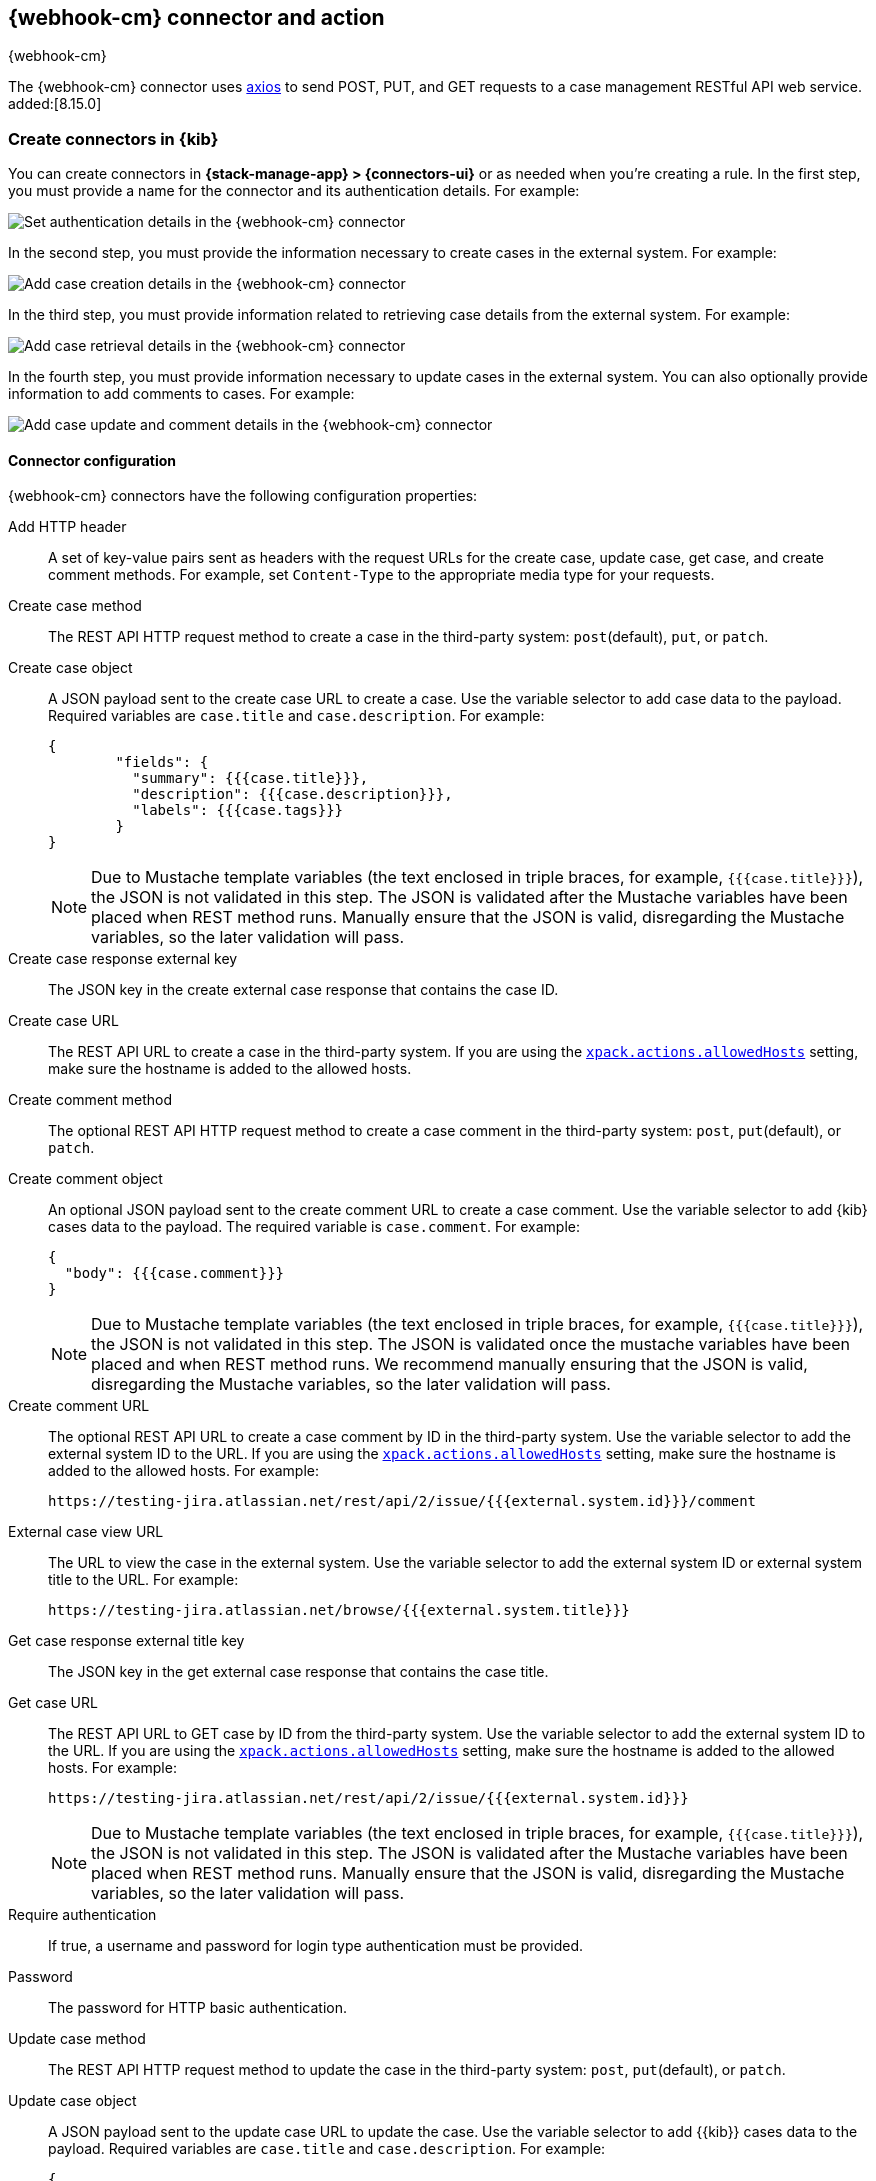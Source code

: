 [[cases-webhook-action-type]]
== {webhook-cm} connector and action
++++
<titleabbrev>{webhook-cm}</titleabbrev>
++++
:frontmatter-description: Add a connector that can send requests to case management web services.
:frontmatter-tags-products: [kibana] 
:frontmatter-tags-content-type: [how-to] 
:frontmatter-tags-user-goals: [configure]

The {webhook-cm} connector uses https://github.com/axios/axios[axios] to send POST, PUT, and GET requests to a case management RESTful API web service. added:[8.15.0]

[float]
[[define-cases-webhook-ui]]
=== Create connectors in {kib}

You can create connectors in *{stack-manage-app} > {connectors-ui}*
or as needed when you're creating a rule.
In the first step, you must provide a name for the connector and its authentication details.
For example:

[role="screenshot"]
image::management/connectors/images/cases-webhook-connector.png[Set authentication details in the {webhook-cm} connector]
// NOTE: This is an autogenerated screenshot. Do not edit it directly.

In the second step, you must provide the information necessary to create cases in the external system.
For example:

[role="screenshot"]
image::management/connectors/images/cases-webhook-connector-create-case.png[Add case creation details in the {webhook-cm} connector]
// NOTE: This is an autogenerated screenshot. Do not edit it directly.

In the third step, you must provide information related to retrieving case details from the external system.
For example:

[role="screenshot"]
image::management/connectors/images/cases-webhook-connector-get-case.png[Add case retrieval details in the {webhook-cm} connector]
// NOTE: This is an autogenerated screenshot. Do not edit it directly.

In the fourth step, you must provide information necessary to update cases in the external system.
You can also optionally provide information to add comments to cases.
For example:

[role="screenshot"]
image::management/connectors/images/cases-webhook-connector-comments.png[Add case update and comment details in the {webhook-cm} connector]
// NOTE: This is an autogenerated screenshot. Do not edit it directly.

[float]
[[cases-webhook-connector-configuration]]
==== Connector configuration

{webhook-cm} connectors have the following configuration properties:

Add HTTP header::
A set of key-value pairs sent as headers with the request URLs for the create case, update case, get case, and create comment methods.
For example, set `Content-Type` to the appropriate media type for your requests.

Create case method::
The REST API HTTP request method to create a case in the third-party system: `post`(default), `put`, or `patch`.

Create case object::
A JSON payload sent to the create case URL to create a case.
Use the variable selector to add case data to the payload.
Required variables are `case.title` and `case.description`. For example:
+
--
[source,json]
----
{
	"fields": {
	  "summary": {{{case.title}}},
	  "description": {{{case.description}}},
	  "labels": {{{case.tags}}}
	}
}
----

NOTE: Due to Mustache template variables (the text enclosed in triple braces, for example, `{{{case.title}}}`), the JSON is not validated in this step.
The JSON is validated after the Mustache variables have been placed when REST method runs. 
Manually ensure that the JSON is valid, disregarding the Mustache variables, so the later validation will pass.
--

Create case response external key::
The JSON key in the create external case response that contains the case ID.

Create case URL::
The REST API URL to create a case in the third-party system.
If you are using the <<action-settings,`xpack.actions.allowedHosts`>> setting, make sure the hostname is added to the allowed hosts.

Create comment method::
The optional REST API HTTP request method to create a case comment in the third-party system: `post`, `put`(default), or `patch`.

Create comment object::
An optional JSON payload sent to the create comment URL to create a case comment.
Use the variable selector to add {kib} cases data to the payload.
The required variable is `case.comment`. For example:
+
--
[source,json]
-----
{
  "body": {{{case.comment}}}
}
-----

NOTE: Due to Mustache template variables (the text enclosed in triple braces, for example, `{{{case.title}}}`), the JSON is not validated in this step. The JSON is validated once the mustache variables have been placed and when REST method runs. We recommend manually ensuring that the JSON is valid, disregarding the Mustache variables, so the later validation will pass.
--

Create comment URL::
The optional REST API URL to create a case comment by ID in the third-party system.
Use the variable selector to add the external system ID to the URL.
If you are using the <<action-settings,`xpack.actions.allowedHosts`>> setting, make sure the hostname is added to the allowed hosts. For example:
+
[source,text]
--
https://testing-jira.atlassian.net/rest/api/2/issue/{{{external.system.id}}}/comment
--

External case view URL::
The URL to view the case in the external system.
Use the variable selector to add the external system ID or external system title to the URL. For example:
+
[source,text]
--
https://testing-jira.atlassian.net/browse/{{{external.system.title}}}
--

Get case response external title key::
The JSON key in the get external case response that contains the case title.

Get case URL::
The REST API URL to GET case by ID from the third-party system.
Use the variable selector to add the external system ID to the URL.
If you are using the <<action-settings,`xpack.actions.allowedHosts`>> setting, make sure the hostname is added to the allowed hosts.
For example:
+
--
[source,text]
----
https://testing-jira.atlassian.net/rest/api/2/issue/{{{external.system.id}}}
----

NOTE: Due to Mustache template variables (the text enclosed in triple braces, for example, `{{{case.title}}}`), the JSON is not validated in this step. The JSON is validated after the Mustache variables have been placed when REST method runs. Manually ensure that the JSON is valid, disregarding the Mustache variables, so the later validation will pass.
--

Require authentication::
If true, a username and password for login type authentication must be provided.

Password::
The password for HTTP basic authentication.

Update case method::
The REST API HTTP request method to update the case in the third-party system: `post`, `put`(default), or `patch`.

Update case object::
A JSON payload sent to the update case URL to update the case.
Use the variable selector to add {{kib}} cases data to the payload.
Required variables are `case.title` and `case.description`.
For example:
+
--
[source,json]
------
{
	"fields": {
	  "summary": {{{case.title}}},
	  "description": {{{case.description}}},
	  "labels": {{{case.tags}}}
	}
}
------

NOTE: Due to Mustache template variables (which is the text enclosed in triple braces, for example, `{{{case.title}}}`), the JSON is not validated in this step.
The JSON is validated after the Mustache variables have been placed when REST method runs. Manually ensure that the JSON is valid to avoid future validation errors; disregard Mustache variables during your review.
--

Update case URL::
The REST API URL to update the case by ID in the third-party system.
Use the variable selector to add the external system ID to the URL.
If you are using the <<action-settings,`xpack.actions.allowedHosts`>> setting, make sure the hostname is added to the allowed hosts.
For example:
+
[source,text]
--
https://testing-jira.atlassian.net/rest/api/2/issue/{{{external.system.ID}}}
--

Username::
The username for HTTP basic authentication.

[float]
[[cases-webhook-action-configuration]]
=== Test connectors

You can test connectors with the <<execute-connector-api,run connector API>> or
as you're creating or editing the connector in {kib}. For example:

[role="screenshot"]
image::management/connectors/images/cases-webhook-test.png[{webhook-cm} params test]

{webhook-cm} actions have the following configuration properties:

Additional comments::
Additional information for the client, such as how to troubleshoot the issue.

Case ID::
A unique case identifier.

Description::
The details about the incident.

Labels:: The labels for the incident.

Severity::
The severity of the case can be `critical`, `high`, `low`, or `medium`.

Status::
The status of the case can be `closed`, `in-progress` or `open`.

Summary::
A brief case summary.

Tags::
A list of tags that can be used to filter cases. 

[float]
[[cases-webhook-connector-networking-configuration]]
=== Connector networking configuration

Use the <<action-settings,action configuration settings>> to customize connector networking configurations, such as proxies, certificates, or TLS settings. You can set configurations that apply to all your connectors or use `xpack.actions.customHostSettings` to set per-host configurations.
